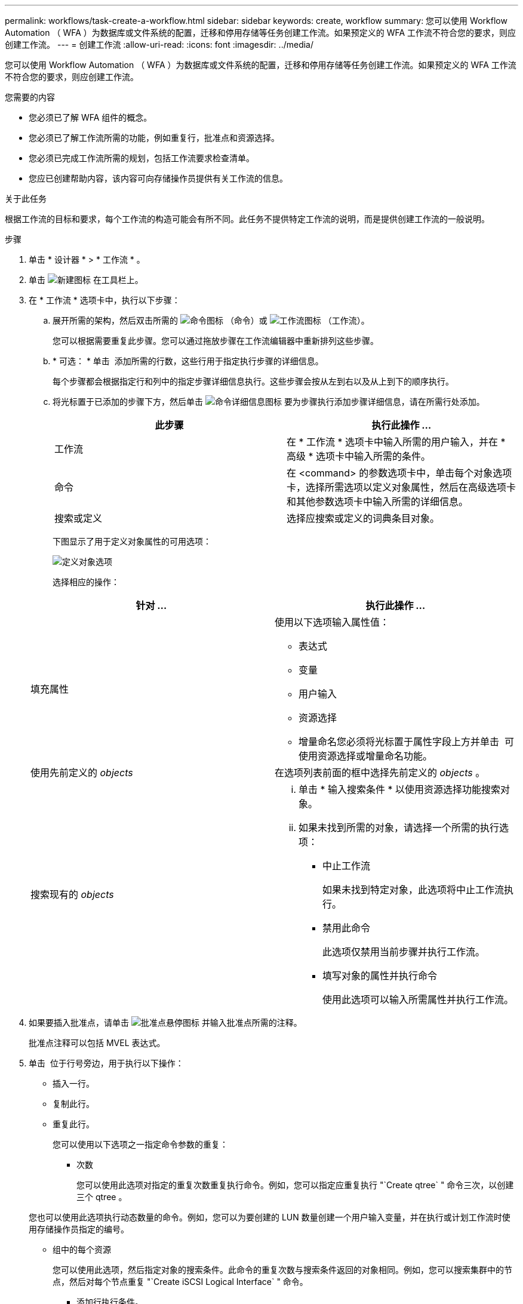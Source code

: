---
permalink: workflows/task-create-a-workflow.html 
sidebar: sidebar 
keywords: create, workflow 
summary: 您可以使用 Workflow Automation （ WFA ）为数据库或文件系统的配置，迁移和停用存储等任务创建工作流。如果预定义的 WFA 工作流不符合您的要求，则应创建工作流。 
---
= 创建工作流
:allow-uri-read: 
:icons: font
:imagesdir: ../media/


[role="lead"]
您可以使用 Workflow Automation （ WFA ）为数据库或文件系统的配置，迁移和停用存储等任务创建工作流。如果预定义的 WFA 工作流不符合您的要求，则应创建工作流。

.您需要的内容
* 您必须已了解 WFA 组件的概念。
* 您必须已了解工作流所需的功能，例如重复行，批准点和资源选择。
* 您必须已完成工作流所需的规划，包括工作流要求检查清单。
* 您应已创建帮助内容，该内容可向存储操作员提供有关工作流的信息。


.关于此任务
根据工作流的目标和要求，每个工作流的构造可能会有所不同。此任务不提供特定工作流的说明，而是提供创建工作流的一般说明。

.步骤
. 单击 * 设计器 * > * 工作流 * 。
. 单击 image:../media/new_wfa_icon.gif["新建图标"] 在工具栏上。
. 在 * 工作流 * 选项卡中，执行以下步骤：
+
.. 展开所需的架构，然后双击所需的 image:../media/wfa_command_icon.gif["命令图标"] （命令）或 image:../media/wfa_workflow_icon.gif["工作流图标"] （工作流）。
+
您可以根据需要重复此步骤。您可以通过拖放步骤在工作流编辑器中重新排列这些步骤。

.. * 可选： * 单击 image:../media/add_row2_wfa_icon.gif[""] 添加所需的行数，这些行用于指定执行步骤的详细信息。
+
每个步骤都会根据指定行和列中的指定步骤详细信息执行。这些步骤会按从左到右以及从上到下的顺序执行。

.. 将光标置于已添加的步骤下方，然后单击 image:../media/add_object_wfa_icon.gif["命令详细信息图标"] 要为步骤执行添加步骤详细信息，请在所需行处添加。
+
[cols="2*"]
|===
| 此步骤 | 执行此操作 ... 


 a| 
工作流
 a| 
在 * 工作流 * 选项卡中输入所需的用户输入，并在 * 高级 * 选项卡中输入所需的条件。



 a| 
命令
 a| 
在 <command> 的参数选项卡中，单击每个对象选项卡，选择所需选项以定义对象属性，然后在高级选项卡和其他参数选项卡中输入所需的详细信息。



 a| 
搜索或定义
 a| 
选择应搜索或定义的词典条目对象。

|===
+
下图显示了用于定义对象属性的可用选项：

+
image::../media/define_object_options.gif[定义对象选项]

+
选择相应的操作：

+
[cols="2*"]
|===
| 针对 ... | 执行此操作 ... 


 a| 
填充属性
 a| 
使用以下选项输入属性值：

*** 表达式
*** 变量
*** 用户输入
*** 资源选择
*** 增量命名您必须将光标置于属性字段上方并单击 image:../media/elipsisicon.gif[""] 可使用资源选择或增量命名功能。




 a| 
使用先前定义的 _objects_
 a| 
在选项列表前面的框中选择先前定义的 _objects_ 。



 a| 
搜索现有的 _objects_
 a| 
... 单击 * 输入搜索条件 * 以使用资源选择功能搜索对象。
... 如果未找到所需的对象，请选择一个所需的执行选项：
+
**** 中止工作流
+
如果未找到特定对象，此选项将中止工作流执行。

**** 禁用此命令
+
此选项仅禁用当前步骤并执行工作流。

**** 填写对象的属性并执行命令
+
使用此选项可以输入所需属性并执行工作流。





|===


. 如果要插入批准点，请单击 image:../media/approval_point_hover_icon.gif["批准点悬停图标"] 并输入批准点所需的注释。
+
批准点注释可以包括 MVEL 表达式。

. 单击 image:../media/repeat_row_arrow.gif[""] 位于行号旁边，用于执行以下操作：
+
** 插入一行。
** 复制此行。
** 重复此行。
+
您可以使用以下选项之一指定命令参数的重复：

+
*** 次数
+
您可以使用此选项对指定的重复次数重复执行命令。例如，您可以指定应重复执行 "`Create qtree` " 命令三次，以创建三个 qtree 。

+
您也可以使用此选项执行动态数量的命令。例如，您可以为要创建的 LUN 数量创建一个用户输入变量，并在执行或计划工作流时使用存储操作员指定的编号。

*** 组中的每个资源
+
您可以使用此选项，然后指定对象的搜索条件。此命令的重复次数与搜索条件返回的对象相同。例如，您可以搜索集群中的节点，然后对每个节点重复 "`Create iSCSI Logical Interface` " 命令。



** 添加行执行条件。
** 删除行。


. 在详细信息选项卡中，执行以下步骤：
+
.. 在 * 工作流名称 * 和 * 工作流问题描述 * 字段中指定所需信息。
+
每个工作流的工作流名称和问题描述 必须是唯一的。

.. * 可选： * 指定实体版本。
.. * 可选： * 如果不想使用预留功能，请清除 * 考虑预留元素 * 复选框。
.. * 可选： * 如果不希望对同名元素启用验证，请清除 * 启用元素存在验证 * 复选框。


. 如果要编辑用户输入，请执行以下步骤：
+
.. 单击 * 用户输入 * 选项卡。
.. 双击要编辑的用户输入。
.. 在 * 编辑变量： < 用户输入 >* 对话框中，编辑用户输入。


. 如果要添加常量，请执行以下步骤
+
.. 单击 * 常量 * 选项卡，然后使用 * 添加 * 按钮为工作流添加所需的常量。
+
如果使用通用值定义多个命令的参数，则可以定义常量。例如，请参见 "`使用 SnapVault` 创建，映射和保护 LUN " 工作流中使用的 aggregate_overcommit_threshold 常量。

.. 输入每个常量的名称，问题描述 和值。


. 单击 * 返回参数 * 选项卡，然后使用 * 添加 * 按钮为您的工作流添加所需的参数。
+
如果工作流规划和执行在规划期间必须返回一些计算值或选定值，则可以使用返回参数。您可以在工作流预览中或工作流执行完成后，在监控窗口的返回参数选项卡中查看计算值或选定值。

+
* 示例 *

+
聚合：您可以将聚合指定为返回参数，以查看使用资源选择逻辑选择的聚合。

+
如果工作流中包含子工作流，并且子工作流返回参数名称包含空格，美元符号（ $ ）， 或者函数，您应在父工作流中指定方括号内的返回参数名称，以查看父工作流中的子工作流返回参数值。

+
[cols="2*"]
|===
| 参数名称 | 指定为 ... 


 a| 
子工作流 1.abc$value
 a| 
子工作流 1["abc$++" 值 "]



 a| 
子工作流 1.$value
 a| 
子工作流 1[$++" 值 "]



 a| 
子工作流 1.value$
 a| 
子工作流 1.value$



 a| 
子工作流 1.P N
 a| 
子工作流 1["P N"]



 a| 
子工作流 1.return_string （ "hw" ）
 a| 
子工作流 1["return_string （ "hw" ） "]

|===
. * 可选： * 单击 * 帮助内容 * 选项卡以添加为工作流创建的帮助内容文件。
. 单击 * 预览 * 并确保已成功完成工作流规划。
. 单击 * 确定 * 以关闭预览窗口。
. 单击 * 保存 * 。


* 完成后 *

在测试环境中测试工作流，然后在 * 工作流名称 * > * 详细信息 * 中将此工作流标记为已准备好投入生产。
